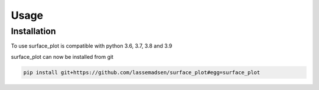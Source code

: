 Usage
=====

.. _installation:

Installation
------------

To use surface_plot is compatible with python 3.6, 3.7, 3.8 and 3.9

surface_plot can now be installed from git

.. code-block:: console

  pip install git+https://github.com/lassemadsen/surface_plot#egg=surface_plot
